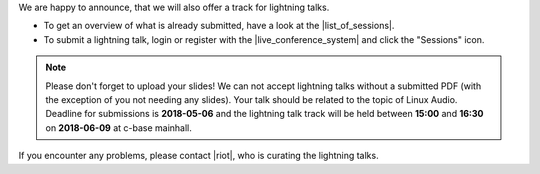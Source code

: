 .. title: Call for Lightning Talks starts!
.. slug: call-for-lightning-talks-starts
.. date: 2018-05-25 19:59:28 UTC+02:00
.. tags: lightning talks, schedule, live
.. category: 
.. link: 
.. description: 
.. type: text

| We are happy to announce, that we will also offer a track for lightning
  talks.

* To get an overview of what is already submitted, have a look at the
  |list_of_sessions|.
* To submit a lightning talk, login or register with the
  |live_conference_system| and click the "Sessions" icon.

.. note::

  Please don't forget to upload your slides! We can not accept lightning talks
  without a submitted PDF (with the exception of you not needing any slides).
  Your talk should be related to the topic of Linux Audio. Deadline for
  submissions is **2018-05-06** and the lightning talk track will be held
  between **15:00** and **16:30** on **2018-06-09** at c-base mainhall.


| If you encounter any problems, please contact |riot|, who is curating the
  lightning talks.


.. |list_of_sessions| raw:: html

  <a href="https://live.linuxaudio.org/#!/sessions" target="_blank">list of sessions</a>

.. |live_conference_system| raw:: html

  <a href="https://live.linuxaudio.org/" target="_blank">live conference system</a>

.. |riot| raw:: html

  <a href="mailto://riot@c-base.org">riot</a>

